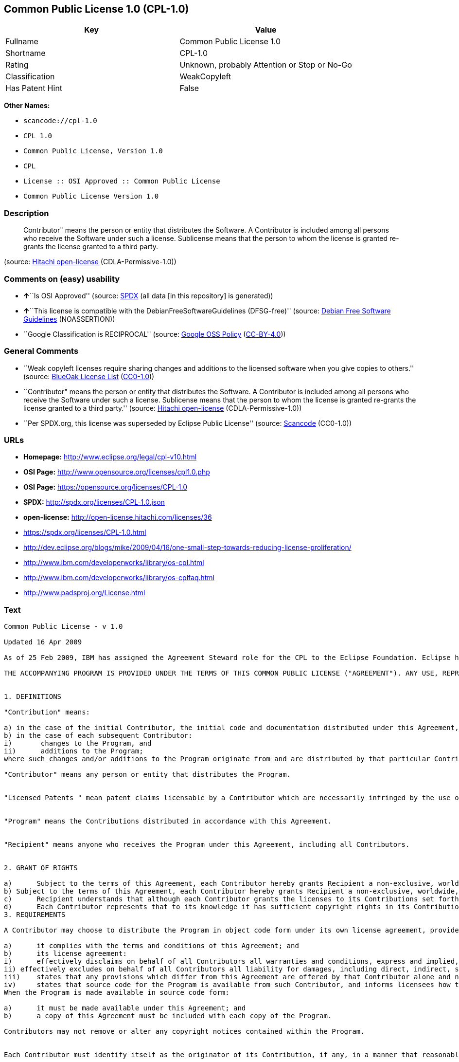 == Common Public License 1.0 (CPL-1.0)

[cols=",",options="header",]
|===
|Key |Value
|Fullname |Common Public License 1.0
|Shortname |CPL-1.0
|Rating |Unknown, probably Attention or Stop or No-Go
|Classification |WeakCopyleft
|Has Patent Hint |False
|===

*Other Names:*

* `+scancode://cpl-1.0+`
* `+CPL 1.0+`
* `+Common Public License, Version 1.0+`
* `+CPL+`
* `+License :: OSI Approved :: Common Public License+`
* `+Common Public License Version 1.0+`

=== Description

____
Contributor" means the person or entity that distributes the Software. A
Contributor is included among all persons who receive the Software under
such a license. Sublicense means that the person to whom the license is
granted re-grants the license granted to a third party.
____

(source: https://github.com/Hitachi/open-license[Hitachi open-license]
(CDLA-Permissive-1.0))

=== Comments on (easy) usability

* **↑**``Is OSI Approved'' (source:
https://spdx.org/licenses/CPL-1.0.html[SPDX] (all data [in this
repository] is generated))
* **↑**``This license is compatible with the
DebianFreeSoftwareGuidelines (DFSG-free)'' (source:
https://wiki.debian.org/DFSGLicenses[Debian Free Software Guidelines]
(NOASSERTION))
* ``Google Classification is RECIPROCAL'' (source:
https://opensource.google.com/docs/thirdparty/licenses/[Google OSS
Policy]
(https://creativecommons.org/licenses/by/4.0/legalcode[CC-BY-4.0]))

=== General Comments

* ``Weak copyleft licenses require sharing changes and additions to the
licensed software when you give copies to others.'' (source:
https://blueoakcouncil.org/copyleft[BlueOak License List]
(https://raw.githubusercontent.com/blueoakcouncil/blue-oak-list-npm-package/master/LICENSE[CC0-1.0]))
* ``Contributor" means the person or entity that distributes the
Software. A Contributor is included among all persons who receive the
Software under such a license. Sublicense means that the person to whom
the license is granted re-grants the license granted to a third party.''
(source: https://github.com/Hitachi/open-license[Hitachi open-license]
(CDLA-Permissive-1.0))
* ``Per SPDX.org, this license was superseded by Eclipse Public
License'' (source:
https://github.com/nexB/scancode-toolkit/blob/develop/src/licensedcode/data/licenses/cpl-1.0.yml[Scancode]
(CC0-1.0))

=== URLs

* *Homepage:* http://www.eclipse.org/legal/cpl-v10.html
* *OSI Page:* http://www.opensource.org/licenses/cpl1.0.php
* *OSI Page:* https://opensource.org/licenses/CPL-1.0
* *SPDX:* http://spdx.org/licenses/CPL-1.0.json
* *open-license:* http://open-license.hitachi.com/licenses/36
* https://spdx.org/licenses/CPL-1.0.html
* http://dev.eclipse.org/blogs/mike/2009/04/16/one-small-step-towards-reducing-license-proliferation/
* http://www.ibm.com/developerworks/library/os-cpl.html
* http://www.ibm.com/developerworks/library/os-cplfaq.html
* http://www.padsproj.org/License.html

=== Text

....
Common Public License - v 1.0

Updated 16 Apr 2009

As of 25 Feb 2009, IBM has assigned the Agreement Steward role for the CPL to the Eclipse Foundation. Eclipse has designated the Eclipse Public License (EPL) as the follow-on version of the CPL.

THE ACCOMPANYING PROGRAM IS PROVIDED UNDER THE TERMS OF THIS COMMON PUBLIC LICENSE ("AGREEMENT"). ANY USE, REPRODUCTION OR DISTRIBUTION OF THE PROGRAM CONSTITUTES RECIPIENT'S ACCEPTANCE OF THIS AGREEMENT.


1. DEFINITIONS

"Contribution" means:

a) in the case of the initial Contributor, the initial code and documentation distributed under this Agreement, and
b) in the case of each subsequent Contributor:
i)	 changes to the Program, and
ii)	 additions to the Program;
where such changes and/or additions to the Program originate from and are distributed by that particular Contributor. A Contribution 'originates' from a Contributor if it was added to the Program by such Contributor itself or anyone acting on such Contributor's behalf. Contributions do not include additions to the Program which: (i) are separate modules of software distributed in conjunction with the Program under their own license agreement, and (ii) are not derivative works of the Program.

"Contributor" means any person or entity that distributes the Program.


"Licensed Patents " mean patent claims licensable by a Contributor which are necessarily infringed by the use or sale of its Contribution alone or when combined with the Program.


"Program" means the Contributions distributed in accordance with this Agreement.


"Recipient" means anyone who receives the Program under this Agreement, including all Contributors.


2. GRANT OF RIGHTS

a)	Subject to the terms of this Agreement, each Contributor hereby grants Recipient a non-exclusive, worldwide, royalty-free copyright license to reproduce, prepare derivative works of, publicly display, publicly perform, distribute and sublicense the Contribution of such Contributor, if any, and such derivative works, in source code and object code form.
b) Subject to the terms of this Agreement, each Contributor hereby grants Recipient a non-exclusive, worldwide, royalty-free patent license under Licensed Patents to make, use, sell, offer to sell, import and otherwise transfer the Contribution of such Contributor, if any, in source code and object code form. This patent license shall apply to the combination of the Contribution and the Program if, at the time the Contribution is added by the Contributor, such addition of the Contribution causes such combination to be covered by the Licensed Patents. The patent license shall not apply to any other combinations which include the Contribution. No hardware per se is licensed hereunder.
c)	Recipient understands that although each Contributor grants the licenses to its Contributions set forth herein, no assurances are provided by any Contributor that the Program does not infringe the patent or other intellectual property rights of any other entity. Each Contributor disclaims any liability to Recipient for claims brought by any other entity based on infringement of intellectual property rights or otherwise. As a condition to exercising the rights and licenses granted hereunder, each Recipient hereby assumes sole responsibility to secure any other intellectual property rights needed, if any. For example, if a third party patent license is required to allow Recipient to distribute the Program, it is Recipient's responsibility to acquire that license before distributing the Program.
d)	Each Contributor represents that to its knowledge it has sufficient copyright rights in its Contribution, if any, to grant the copyright license set forth in this Agreement.
3. REQUIREMENTS

A Contributor may choose to distribute the Program in object code form under its own license agreement, provided that:

a)	it complies with the terms and conditions of this Agreement; and
b)	its license agreement:
i)	effectively disclaims on behalf of all Contributors all warranties and conditions, express and implied, including warranties or conditions of title and non-infringement, and implied warranties or conditions of merchantability and fitness for a particular purpose;
ii) effectively excludes on behalf of all Contributors all liability for damages, including direct, indirect, special, incidental and consequential damages, such as lost profits;
iii)	states that any provisions which differ from this Agreement are offered by that Contributor alone and not by any other party; and
iv)	states that source code for the Program is available from such Contributor, and informs licensees how to obtain it in a reasonable manner on or through a medium customarily used for software exchange.
When the Program is made available in source code form:

a)	it must be made available under this Agreement; and
b)	a copy of this Agreement must be included with each copy of the Program.

Contributors may not remove or alter any copyright notices contained within the Program.


Each Contributor must identify itself as the originator of its Contribution, if any, in a manner that reasonably allows subsequent Recipients to identify the originator of the Contribution.


4. COMMERCIAL DISTRIBUTION

Commercial distributors of software may accept certain responsibilities with respect to end users, business partners and the like. While this license is intended to facilitate the commercial use of the Program, the Contributor who includes the Program in a commercial product offering should do so in a manner which does not create potential liability for other Contributors. Therefore, if a Contributor includes the Program in a commercial product offering, such Contributor ("Commercial Contributor") hereby agrees to defend and indemnify every other Contributor ("Indemnified Contributor") against any losses, damages and costs (collectively "Losses") arising from claims, lawsuits and other legal actions brought by a third party against the Indemnified Contributor to the extent caused by the acts or omissions of such Commercial Contributor in connection with its distribution of the Program in a commercial product offering. The obligations in this section do not apply to any claims or Losses relating to any actual or alleged intellectual property infringement. In order to qualify, an Indemnified Contributor must: a) promptly notify the Commercial Contributor in writing of such claim, and b) allow the Commercial Contributor to control, and cooperate with the Commercial Contributor in, the defense and any related settlement negotiations. The Indemnified Contributor may participate in any such claim at its own expense.


For example, a Contributor might include the Program in a commercial product offering, Product X. That Contributor is then a Commercial Contributor. If that Commercial Contributor then makes performance claims, or offers warranties related to Product X, those performance claims and warranties are such Commercial Contributor's responsibility alone. Under this section, the Commercial Contributor would have to defend claims against the other Contributors related to those performance claims and warranties, and if a court requires any other Contributor to pay any damages as a result, the Commercial Contributor must pay those damages.


5. NO WARRANTY

EXCEPT AS EXPRESSLY SET FORTH IN THIS AGREEMENT, THE PROGRAM IS PROVIDED ON AN "AS IS" BASIS, WITHOUT WARRANTIES OR CONDITIONS OF ANY KIND, EITHER EXPRESS OR IMPLIED INCLUDING, WITHOUT LIMITATION, ANY WARRANTIES OR CONDITIONS OF TITLE, NON-INFRINGEMENT, MERCHANTABILITY OR FITNESS FOR A PARTICULAR PURPOSE. Each Recipient is solely responsible for determining the appropriateness of using and distributing the Program and assumes all risks associated with its exercise of rights under this Agreement, including but not limited to the risks and costs of program errors, compliance with applicable laws, damage to or loss of data, programs or equipment, and unavailability or interruption of operations.


6. DISCLAIMER OF LIABILITY

EXCEPT AS EXPRESSLY SET FORTH IN THIS AGREEMENT, NEITHER RECIPIENT NOR ANY CONTRIBUTORS SHALL HAVE ANY LIABILITY FOR ANY DIRECT, INDIRECT, INCIDENTAL, SPECIAL, EXEMPLARY, OR CONSEQUENTIAL DAMAGES (INCLUDING WITHOUT LIMITATION LOST PROFITS), HOWEVER CAUSED AND ON ANY THEORY OF LIABILITY, WHETHER IN CONTRACT, STRICT LIABILITY, OR TORT (INCLUDING NEGLIGENCE OR OTHERWISE) ARISING IN ANY WAY OUT OF THE USE OR DISTRIBUTION OF THE PROGRAM OR THE EXERCISE OF ANY RIGHTS GRANTED HEREUNDER, EVEN IF ADVISED OF THE POSSIBILITY OF SUCH DAMAGES.


7. GENERAL

If any provision of this Agreement is invalid or unenforceable under applicable law, it shall not affect the validity or enforceability of the remainder of the terms of this Agreement, and without further action by the parties hereto, such provision shall be reformed to the minimum extent necessary to make such provision valid and enforceable.


If Recipient institutes patent litigation against a Contributor with respect to a patent applicable to software (including a cross-claim or counterclaim in a lawsuit), then any patent licenses granted by that Contributor to such Recipient under this Agreement shall terminate as of the date such litigation is filed. In addition, if Recipient institutes patent litigation against any entity (including a cross-claim or counterclaim in a lawsuit) alleging that the Program itself (excluding combinations of the Program with other software or hardware) infringes such Recipient's patent(s), then such Recipient's rights granted under Section 2(b) shall terminate as of the date such litigation is filed.


All Recipient's rights under this Agreement shall terminate if it fails to comply with any of the material terms or conditions of this Agreement and does not cure such failure in a reasonable period of time after becoming aware of such noncompliance. If all Recipient's rights under this Agreement terminate, Recipient agrees to cease use and distribution of the Program as soon as reasonably practicable. However, Recipient's obligations under this Agreement and any licenses granted by Recipient relating to the Program shall continue and survive.


Everyone is permitted to copy and distribute copies of this Agreement, but in order to avoid inconsistency the Agreement is copyrighted and may only be modified in the following manner. The Agreement Steward reserves the right to publish new versions (including revisions) of this Agreement from time to time. No one other than the Agreement Steward has the right to modify this Agreement. IBM is the initial Agreement Steward. IBM may assign the responsibility to serve as the Agreement Steward to a suitable separate entity. Each new version of the Agreement will be given a distinguishing version number. The Program (including Contributions) may always be distributed subject to the version of the Agreement under which it was received. In addition, after a new version of the Agreement is published, Contributor may elect to distribute the Program (including its Contributions) under the new version. Except as expressly stated in Sections 2(a) and 2(b) above, Recipient receives no rights or licenses to the intellectual property of any Contributor under this Agreement, whether expressly, by implication, estoppel or otherwise. All rights in the Program not expressly granted under this Agreement are reserved.


This Agreement is governed by the laws of the State of New York and the intellectual property laws of the United States of America. No party to this Agreement will bring a legal action under this Agreement more than one year after the cause of action arose. Each party waives its rights to a jury trial in any resulting litigation.
....

'''''

=== Raw Data

==== Facts

* LicenseName
* https://spdx.org/licenses/CPL-1.0.html[SPDX] (all data [in this
repository] is generated)
* https://blueoakcouncil.org/copyleft[BlueOak License List]
(https://raw.githubusercontent.com/blueoakcouncil/blue-oak-list-npm-package/master/LICENSE[CC0-1.0])
* https://github.com/nexB/scancode-toolkit/blob/develop/src/licensedcode/data/licenses/cpl-1.0.yml[Scancode]
(CC0-1.0)
* https://opensource.org/licenses/[OpenSourceInitiative]
(https://creativecommons.org/licenses/by/4.0/legalcode[CC-BY-4.0])
* https://en.wikipedia.org/wiki/Comparison_of_free_and_open-source_software_licenses[Wikipedia]
(https://creativecommons.org/licenses/by-sa/3.0/legalcode[CC-BY-SA-3.0])
* https://opensource.google.com/docs/thirdparty/licenses/[Google OSS
Policy]
(https://creativecommons.org/licenses/by/4.0/legalcode[CC-BY-4.0])
* https://wiki.debian.org/DFSGLicenses[Debian Free Software Guidelines]
(NOASSERTION)
* https://github.com/Hitachi/open-license[Hitachi open-license]
(CDLA-Permissive-1.0)

==== Raw JSON

....
{
    "__impliedNames": [
        "CPL-1.0",
        "Common Public License 1.0",
        "scancode://cpl-1.0",
        "CPL 1.0",
        "Common Public License, Version 1.0",
        "CPL",
        "License :: OSI Approved :: Common Public License",
        "Common Public License Version 1.0"
    ],
    "__impliedId": "CPL-1.0",
    "__impliedAmbiguousNames": [
        "Common Public License",
        "Common Public License (CPL), Version 1.0"
    ],
    "__impliedComments": [
        [
            "BlueOak License List",
            [
                "Weak copyleft licenses require sharing changes and additions to the licensed software when you give copies to others."
            ]
        ],
        [
            "Hitachi open-license",
            [
                "Contributor\" means the person or entity that distributes the Software. A Contributor is included among all persons who receive the Software under such a license. Sublicense means that the person to whom the license is granted re-grants the license granted to a third party."
            ]
        ],
        [
            "Scancode",
            [
                "Per SPDX.org, this license was superseded by Eclipse Public License"
            ]
        ]
    ],
    "__hasPatentHint": false,
    "facts": {
        "LicenseName": {
            "implications": {
                "__impliedNames": [
                    "CPL-1.0"
                ],
                "__impliedId": "CPL-1.0"
            },
            "shortname": "CPL-1.0",
            "otherNames": []
        },
        "SPDX": {
            "isSPDXLicenseDeprecated": false,
            "spdxFullName": "Common Public License 1.0",
            "spdxDetailsURL": "http://spdx.org/licenses/CPL-1.0.json",
            "_sourceURL": "https://spdx.org/licenses/CPL-1.0.html",
            "spdxLicIsOSIApproved": true,
            "spdxSeeAlso": [
                "https://opensource.org/licenses/CPL-1.0"
            ],
            "_implications": {
                "__impliedNames": [
                    "CPL-1.0",
                    "Common Public License 1.0"
                ],
                "__impliedId": "CPL-1.0",
                "__impliedJudgement": [
                    [
                        "SPDX",
                        {
                            "tag": "PositiveJudgement",
                            "contents": "Is OSI Approved"
                        }
                    ]
                ],
                "__isOsiApproved": true,
                "__impliedURLs": [
                    [
                        "SPDX",
                        "http://spdx.org/licenses/CPL-1.0.json"
                    ],
                    [
                        null,
                        "https://opensource.org/licenses/CPL-1.0"
                    ]
                ]
            },
            "spdxLicenseId": "CPL-1.0"
        },
        "Scancode": {
            "otherUrls": [
                "http://dev.eclipse.org/blogs/mike/2009/04/16/one-small-step-towards-reducing-license-proliferation/",
                "http://opensource.org/licenses/CPL-1.0",
                "http://www.ibm.com/developerworks/library/os-cpl.html",
                "http://www.ibm.com/developerworks/library/os-cplfaq.html",
                "http://www.padsproj.org/License.html",
                "https://opensource.org/licenses/CPL-1.0"
            ],
            "homepageUrl": "http://www.eclipse.org/legal/cpl-v10.html",
            "shortName": "CPL 1.0",
            "textUrls": null,
            "text": "Common Public License - v 1.0\n\nUpdated 16 Apr 2009\n\nAs of 25 Feb 2009, IBM has assigned the Agreement Steward role for the CPL to the Eclipse Foundation. Eclipse has designated the Eclipse Public License (EPL) as the follow-on version of the CPL.\n\nTHE ACCOMPANYING PROGRAM IS PROVIDED UNDER THE TERMS OF THIS COMMON PUBLIC LICENSE (\"AGREEMENT\"). ANY USE, REPRODUCTION OR DISTRIBUTION OF THE PROGRAM CONSTITUTES RECIPIENT'S ACCEPTANCE OF THIS AGREEMENT.\n\n\n1. DEFINITIONS\n\n\"Contribution\" means:\n\na) in the case of the initial Contributor, the initial code and documentation distributed under this Agreement, and\nb) in the case of each subsequent Contributor:\ni)\t changes to the Program, and\nii)\t additions to the Program;\nwhere such changes and/or additions to the Program originate from and are distributed by that particular Contributor. A Contribution 'originates' from a Contributor if it was added to the Program by such Contributor itself or anyone acting on such Contributor's behalf. Contributions do not include additions to the Program which: (i) are separate modules of software distributed in conjunction with the Program under their own license agreement, and (ii) are not derivative works of the Program.\n\n\"Contributor\" means any person or entity that distributes the Program.\n\n\n\"Licensed Patents \" mean patent claims licensable by a Contributor which are necessarily infringed by the use or sale of its Contribution alone or when combined with the Program.\n\n\n\"Program\" means the Contributions distributed in accordance with this Agreement.\n\n\n\"Recipient\" means anyone who receives the Program under this Agreement, including all Contributors.\n\n\n2. GRANT OF RIGHTS\n\na)\tSubject to the terms of this Agreement, each Contributor hereby grants Recipient a non-exclusive, worldwide, royalty-free copyright license to reproduce, prepare derivative works of, publicly display, publicly perform, distribute and sublicense the Contribution of such Contributor, if any, and such derivative works, in source code and object code form.\nb) Subject to the terms of this Agreement, each Contributor hereby grants Recipient a non-exclusive, worldwide, royalty-free patent license under Licensed Patents to make, use, sell, offer to sell, import and otherwise transfer the Contribution of such Contributor, if any, in source code and object code form. This patent license shall apply to the combination of the Contribution and the Program if, at the time the Contribution is added by the Contributor, such addition of the Contribution causes such combination to be covered by the Licensed Patents. The patent license shall not apply to any other combinations which include the Contribution. No hardware per se is licensed hereunder.\nc)\tRecipient understands that although each Contributor grants the licenses to its Contributions set forth herein, no assurances are provided by any Contributor that the Program does not infringe the patent or other intellectual property rights of any other entity. Each Contributor disclaims any liability to Recipient for claims brought by any other entity based on infringement of intellectual property rights or otherwise. As a condition to exercising the rights and licenses granted hereunder, each Recipient hereby assumes sole responsibility to secure any other intellectual property rights needed, if any. For example, if a third party patent license is required to allow Recipient to distribute the Program, it is Recipient's responsibility to acquire that license before distributing the Program.\nd)\tEach Contributor represents that to its knowledge it has sufficient copyright rights in its Contribution, if any, to grant the copyright license set forth in this Agreement.\n3. REQUIREMENTS\n\nA Contributor may choose to distribute the Program in object code form under its own license agreement, provided that:\n\na)\tit complies with the terms and conditions of this Agreement; and\nb)\tits license agreement:\ni)\teffectively disclaims on behalf of all Contributors all warranties and conditions, express and implied, including warranties or conditions of title and non-infringement, and implied warranties or conditions of merchantability and fitness for a particular purpose;\nii) effectively excludes on behalf of all Contributors all liability for damages, including direct, indirect, special, incidental and consequential damages, such as lost profits;\niii)\tstates that any provisions which differ from this Agreement are offered by that Contributor alone and not by any other party; and\niv)\tstates that source code for the Program is available from such Contributor, and informs licensees how to obtain it in a reasonable manner on or through a medium customarily used for software exchange.\nWhen the Program is made available in source code form:\n\na)\tit must be made available under this Agreement; and\nb)\ta copy of this Agreement must be included with each copy of the Program.\n\nContributors may not remove or alter any copyright notices contained within the Program.\n\n\nEach Contributor must identify itself as the originator of its Contribution, if any, in a manner that reasonably allows subsequent Recipients to identify the originator of the Contribution.\n\n\n4. COMMERCIAL DISTRIBUTION\n\nCommercial distributors of software may accept certain responsibilities with respect to end users, business partners and the like. While this license is intended to facilitate the commercial use of the Program, the Contributor who includes the Program in a commercial product offering should do so in a manner which does not create potential liability for other Contributors. Therefore, if a Contributor includes the Program in a commercial product offering, such Contributor (\"Commercial Contributor\") hereby agrees to defend and indemnify every other Contributor (\"Indemnified Contributor\") against any losses, damages and costs (collectively \"Losses\") arising from claims, lawsuits and other legal actions brought by a third party against the Indemnified Contributor to the extent caused by the acts or omissions of such Commercial Contributor in connection with its distribution of the Program in a commercial product offering. The obligations in this section do not apply to any claims or Losses relating to any actual or alleged intellectual property infringement. In order to qualify, an Indemnified Contributor must: a) promptly notify the Commercial Contributor in writing of such claim, and b) allow the Commercial Contributor to control, and cooperate with the Commercial Contributor in, the defense and any related settlement negotiations. The Indemnified Contributor may participate in any such claim at its own expense.\n\n\nFor example, a Contributor might include the Program in a commercial product offering, Product X. That Contributor is then a Commercial Contributor. If that Commercial Contributor then makes performance claims, or offers warranties related to Product X, those performance claims and warranties are such Commercial Contributor's responsibility alone. Under this section, the Commercial Contributor would have to defend claims against the other Contributors related to those performance claims and warranties, and if a court requires any other Contributor to pay any damages as a result, the Commercial Contributor must pay those damages.\n\n\n5. NO WARRANTY\n\nEXCEPT AS EXPRESSLY SET FORTH IN THIS AGREEMENT, THE PROGRAM IS PROVIDED ON AN \"AS IS\" BASIS, WITHOUT WARRANTIES OR CONDITIONS OF ANY KIND, EITHER EXPRESS OR IMPLIED INCLUDING, WITHOUT LIMITATION, ANY WARRANTIES OR CONDITIONS OF TITLE, NON-INFRINGEMENT, MERCHANTABILITY OR FITNESS FOR A PARTICULAR PURPOSE. Each Recipient is solely responsible for determining the appropriateness of using and distributing the Program and assumes all risks associated with its exercise of rights under this Agreement, including but not limited to the risks and costs of program errors, compliance with applicable laws, damage to or loss of data, programs or equipment, and unavailability or interruption of operations.\n\n\n6. DISCLAIMER OF LIABILITY\n\nEXCEPT AS EXPRESSLY SET FORTH IN THIS AGREEMENT, NEITHER RECIPIENT NOR ANY CONTRIBUTORS SHALL HAVE ANY LIABILITY FOR ANY DIRECT, INDIRECT, INCIDENTAL, SPECIAL, EXEMPLARY, OR CONSEQUENTIAL DAMAGES (INCLUDING WITHOUT LIMITATION LOST PROFITS), HOWEVER CAUSED AND ON ANY THEORY OF LIABILITY, WHETHER IN CONTRACT, STRICT LIABILITY, OR TORT (INCLUDING NEGLIGENCE OR OTHERWISE) ARISING IN ANY WAY OUT OF THE USE OR DISTRIBUTION OF THE PROGRAM OR THE EXERCISE OF ANY RIGHTS GRANTED HEREUNDER, EVEN IF ADVISED OF THE POSSIBILITY OF SUCH DAMAGES.\n\n\n7. GENERAL\n\nIf any provision of this Agreement is invalid or unenforceable under applicable law, it shall not affect the validity or enforceability of the remainder of the terms of this Agreement, and without further action by the parties hereto, such provision shall be reformed to the minimum extent necessary to make such provision valid and enforceable.\n\n\nIf Recipient institutes patent litigation against a Contributor with respect to a patent applicable to software (including a cross-claim or counterclaim in a lawsuit), then any patent licenses granted by that Contributor to such Recipient under this Agreement shall terminate as of the date such litigation is filed. In addition, if Recipient institutes patent litigation against any entity (including a cross-claim or counterclaim in a lawsuit) alleging that the Program itself (excluding combinations of the Program with other software or hardware) infringes such Recipient's patent(s), then such Recipient's rights granted under Section 2(b) shall terminate as of the date such litigation is filed.\n\n\nAll Recipient's rights under this Agreement shall terminate if it fails to comply with any of the material terms or conditions of this Agreement and does not cure such failure in a reasonable period of time after becoming aware of such noncompliance. If all Recipient's rights under this Agreement terminate, Recipient agrees to cease use and distribution of the Program as soon as reasonably practicable. However, Recipient's obligations under this Agreement and any licenses granted by Recipient relating to the Program shall continue and survive.\n\n\nEveryone is permitted to copy and distribute copies of this Agreement, but in order to avoid inconsistency the Agreement is copyrighted and may only be modified in the following manner. The Agreement Steward reserves the right to publish new versions (including revisions) of this Agreement from time to time. No one other than the Agreement Steward has the right to modify this Agreement. IBM is the initial Agreement Steward. IBM may assign the responsibility to serve as the Agreement Steward to a suitable separate entity. Each new version of the Agreement will be given a distinguishing version number. The Program (including Contributions) may always be distributed subject to the version of the Agreement under which it was received. In addition, after a new version of the Agreement is published, Contributor may elect to distribute the Program (including its Contributions) under the new version. Except as expressly stated in Sections 2(a) and 2(b) above, Recipient receives no rights or licenses to the intellectual property of any Contributor under this Agreement, whether expressly, by implication, estoppel or otherwise. All rights in the Program not expressly granted under this Agreement are reserved.\n\n\nThis Agreement is governed by the laws of the State of New York and the intellectual property laws of the United States of America. No party to this Agreement will bring a legal action under this Agreement more than one year after the cause of action arose. Each party waives its rights to a jury trial in any resulting litigation.",
            "category": "Copyleft Limited",
            "osiUrl": "http://www.opensource.org/licenses/cpl1.0.php",
            "owner": "IBM",
            "_sourceURL": "https://github.com/nexB/scancode-toolkit/blob/develop/src/licensedcode/data/licenses/cpl-1.0.yml",
            "key": "cpl-1.0",
            "name": "Common Public License 1.0",
            "spdxId": "CPL-1.0",
            "notes": "Per SPDX.org, this license was superseded by Eclipse Public License",
            "_implications": {
                "__impliedNames": [
                    "scancode://cpl-1.0",
                    "CPL 1.0",
                    "CPL-1.0"
                ],
                "__impliedId": "CPL-1.0",
                "__impliedComments": [
                    [
                        "Scancode",
                        [
                            "Per SPDX.org, this license was superseded by Eclipse Public License"
                        ]
                    ]
                ],
                "__impliedCopyleft": [
                    [
                        "Scancode",
                        "WeakCopyleft"
                    ]
                ],
                "__calculatedCopyleft": "WeakCopyleft",
                "__impliedText": "Common Public License - v 1.0\n\nUpdated 16 Apr 2009\n\nAs of 25 Feb 2009, IBM has assigned the Agreement Steward role for the CPL to the Eclipse Foundation. Eclipse has designated the Eclipse Public License (EPL) as the follow-on version of the CPL.\n\nTHE ACCOMPANYING PROGRAM IS PROVIDED UNDER THE TERMS OF THIS COMMON PUBLIC LICENSE (\"AGREEMENT\"). ANY USE, REPRODUCTION OR DISTRIBUTION OF THE PROGRAM CONSTITUTES RECIPIENT'S ACCEPTANCE OF THIS AGREEMENT.\n\n\n1. DEFINITIONS\n\n\"Contribution\" means:\n\na) in the case of the initial Contributor, the initial code and documentation distributed under this Agreement, and\nb) in the case of each subsequent Contributor:\ni)\t changes to the Program, and\nii)\t additions to the Program;\nwhere such changes and/or additions to the Program originate from and are distributed by that particular Contributor. A Contribution 'originates' from a Contributor if it was added to the Program by such Contributor itself or anyone acting on such Contributor's behalf. Contributions do not include additions to the Program which: (i) are separate modules of software distributed in conjunction with the Program under their own license agreement, and (ii) are not derivative works of the Program.\n\n\"Contributor\" means any person or entity that distributes the Program.\n\n\n\"Licensed Patents \" mean patent claims licensable by a Contributor which are necessarily infringed by the use or sale of its Contribution alone or when combined with the Program.\n\n\n\"Program\" means the Contributions distributed in accordance with this Agreement.\n\n\n\"Recipient\" means anyone who receives the Program under this Agreement, including all Contributors.\n\n\n2. GRANT OF RIGHTS\n\na)\tSubject to the terms of this Agreement, each Contributor hereby grants Recipient a non-exclusive, worldwide, royalty-free copyright license to reproduce, prepare derivative works of, publicly display, publicly perform, distribute and sublicense the Contribution of such Contributor, if any, and such derivative works, in source code and object code form.\nb) Subject to the terms of this Agreement, each Contributor hereby grants Recipient a non-exclusive, worldwide, royalty-free patent license under Licensed Patents to make, use, sell, offer to sell, import and otherwise transfer the Contribution of such Contributor, if any, in source code and object code form. This patent license shall apply to the combination of the Contribution and the Program if, at the time the Contribution is added by the Contributor, such addition of the Contribution causes such combination to be covered by the Licensed Patents. The patent license shall not apply to any other combinations which include the Contribution. No hardware per se is licensed hereunder.\nc)\tRecipient understands that although each Contributor grants the licenses to its Contributions set forth herein, no assurances are provided by any Contributor that the Program does not infringe the patent or other intellectual property rights of any other entity. Each Contributor disclaims any liability to Recipient for claims brought by any other entity based on infringement of intellectual property rights or otherwise. As a condition to exercising the rights and licenses granted hereunder, each Recipient hereby assumes sole responsibility to secure any other intellectual property rights needed, if any. For example, if a third party patent license is required to allow Recipient to distribute the Program, it is Recipient's responsibility to acquire that license before distributing the Program.\nd)\tEach Contributor represents that to its knowledge it has sufficient copyright rights in its Contribution, if any, to grant the copyright license set forth in this Agreement.\n3. REQUIREMENTS\n\nA Contributor may choose to distribute the Program in object code form under its own license agreement, provided that:\n\na)\tit complies with the terms and conditions of this Agreement; and\nb)\tits license agreement:\ni)\teffectively disclaims on behalf of all Contributors all warranties and conditions, express and implied, including warranties or conditions of title and non-infringement, and implied warranties or conditions of merchantability and fitness for a particular purpose;\nii) effectively excludes on behalf of all Contributors all liability for damages, including direct, indirect, special, incidental and consequential damages, such as lost profits;\niii)\tstates that any provisions which differ from this Agreement are offered by that Contributor alone and not by any other party; and\niv)\tstates that source code for the Program is available from such Contributor, and informs licensees how to obtain it in a reasonable manner on or through a medium customarily used for software exchange.\nWhen the Program is made available in source code form:\n\na)\tit must be made available under this Agreement; and\nb)\ta copy of this Agreement must be included with each copy of the Program.\n\nContributors may not remove or alter any copyright notices contained within the Program.\n\n\nEach Contributor must identify itself as the originator of its Contribution, if any, in a manner that reasonably allows subsequent Recipients to identify the originator of the Contribution.\n\n\n4. COMMERCIAL DISTRIBUTION\n\nCommercial distributors of software may accept certain responsibilities with respect to end users, business partners and the like. While this license is intended to facilitate the commercial use of the Program, the Contributor who includes the Program in a commercial product offering should do so in a manner which does not create potential liability for other Contributors. Therefore, if a Contributor includes the Program in a commercial product offering, such Contributor (\"Commercial Contributor\") hereby agrees to defend and indemnify every other Contributor (\"Indemnified Contributor\") against any losses, damages and costs (collectively \"Losses\") arising from claims, lawsuits and other legal actions brought by a third party against the Indemnified Contributor to the extent caused by the acts or omissions of such Commercial Contributor in connection with its distribution of the Program in a commercial product offering. The obligations in this section do not apply to any claims or Losses relating to any actual or alleged intellectual property infringement. In order to qualify, an Indemnified Contributor must: a) promptly notify the Commercial Contributor in writing of such claim, and b) allow the Commercial Contributor to control, and cooperate with the Commercial Contributor in, the defense and any related settlement negotiations. The Indemnified Contributor may participate in any such claim at its own expense.\n\n\nFor example, a Contributor might include the Program in a commercial product offering, Product X. That Contributor is then a Commercial Contributor. If that Commercial Contributor then makes performance claims, or offers warranties related to Product X, those performance claims and warranties are such Commercial Contributor's responsibility alone. Under this section, the Commercial Contributor would have to defend claims against the other Contributors related to those performance claims and warranties, and if a court requires any other Contributor to pay any damages as a result, the Commercial Contributor must pay those damages.\n\n\n5. NO WARRANTY\n\nEXCEPT AS EXPRESSLY SET FORTH IN THIS AGREEMENT, THE PROGRAM IS PROVIDED ON AN \"AS IS\" BASIS, WITHOUT WARRANTIES OR CONDITIONS OF ANY KIND, EITHER EXPRESS OR IMPLIED INCLUDING, WITHOUT LIMITATION, ANY WARRANTIES OR CONDITIONS OF TITLE, NON-INFRINGEMENT, MERCHANTABILITY OR FITNESS FOR A PARTICULAR PURPOSE. Each Recipient is solely responsible for determining the appropriateness of using and distributing the Program and assumes all risks associated with its exercise of rights under this Agreement, including but not limited to the risks and costs of program errors, compliance with applicable laws, damage to or loss of data, programs or equipment, and unavailability or interruption of operations.\n\n\n6. DISCLAIMER OF LIABILITY\n\nEXCEPT AS EXPRESSLY SET FORTH IN THIS AGREEMENT, NEITHER RECIPIENT NOR ANY CONTRIBUTORS SHALL HAVE ANY LIABILITY FOR ANY DIRECT, INDIRECT, INCIDENTAL, SPECIAL, EXEMPLARY, OR CONSEQUENTIAL DAMAGES (INCLUDING WITHOUT LIMITATION LOST PROFITS), HOWEVER CAUSED AND ON ANY THEORY OF LIABILITY, WHETHER IN CONTRACT, STRICT LIABILITY, OR TORT (INCLUDING NEGLIGENCE OR OTHERWISE) ARISING IN ANY WAY OUT OF THE USE OR DISTRIBUTION OF THE PROGRAM OR THE EXERCISE OF ANY RIGHTS GRANTED HEREUNDER, EVEN IF ADVISED OF THE POSSIBILITY OF SUCH DAMAGES.\n\n\n7. GENERAL\n\nIf any provision of this Agreement is invalid or unenforceable under applicable law, it shall not affect the validity or enforceability of the remainder of the terms of this Agreement, and without further action by the parties hereto, such provision shall be reformed to the minimum extent necessary to make such provision valid and enforceable.\n\n\nIf Recipient institutes patent litigation against a Contributor with respect to a patent applicable to software (including a cross-claim or counterclaim in a lawsuit), then any patent licenses granted by that Contributor to such Recipient under this Agreement shall terminate as of the date such litigation is filed. In addition, if Recipient institutes patent litigation against any entity (including a cross-claim or counterclaim in a lawsuit) alleging that the Program itself (excluding combinations of the Program with other software or hardware) infringes such Recipient's patent(s), then such Recipient's rights granted under Section 2(b) shall terminate as of the date such litigation is filed.\n\n\nAll Recipient's rights under this Agreement shall terminate if it fails to comply with any of the material terms or conditions of this Agreement and does not cure such failure in a reasonable period of time after becoming aware of such noncompliance. If all Recipient's rights under this Agreement terminate, Recipient agrees to cease use and distribution of the Program as soon as reasonably practicable. However, Recipient's obligations under this Agreement and any licenses granted by Recipient relating to the Program shall continue and survive.\n\n\nEveryone is permitted to copy and distribute copies of this Agreement, but in order to avoid inconsistency the Agreement is copyrighted and may only be modified in the following manner. The Agreement Steward reserves the right to publish new versions (including revisions) of this Agreement from time to time. No one other than the Agreement Steward has the right to modify this Agreement. IBM is the initial Agreement Steward. IBM may assign the responsibility to serve as the Agreement Steward to a suitable separate entity. Each new version of the Agreement will be given a distinguishing version number. The Program (including Contributions) may always be distributed subject to the version of the Agreement under which it was received. In addition, after a new version of the Agreement is published, Contributor may elect to distribute the Program (including its Contributions) under the new version. Except as expressly stated in Sections 2(a) and 2(b) above, Recipient receives no rights or licenses to the intellectual property of any Contributor under this Agreement, whether expressly, by implication, estoppel or otherwise. All rights in the Program not expressly granted under this Agreement are reserved.\n\n\nThis Agreement is governed by the laws of the State of New York and the intellectual property laws of the United States of America. No party to this Agreement will bring a legal action under this Agreement more than one year after the cause of action arose. Each party waives its rights to a jury trial in any resulting litigation.",
                "__impliedURLs": [
                    [
                        "Homepage",
                        "http://www.eclipse.org/legal/cpl-v10.html"
                    ],
                    [
                        "OSI Page",
                        "http://www.opensource.org/licenses/cpl1.0.php"
                    ],
                    [
                        null,
                        "http://dev.eclipse.org/blogs/mike/2009/04/16/one-small-step-towards-reducing-license-proliferation/"
                    ],
                    [
                        null,
                        "http://opensource.org/licenses/CPL-1.0"
                    ],
                    [
                        null,
                        "http://www.ibm.com/developerworks/library/os-cpl.html"
                    ],
                    [
                        null,
                        "http://www.ibm.com/developerworks/library/os-cplfaq.html"
                    ],
                    [
                        null,
                        "http://www.padsproj.org/License.html"
                    ],
                    [
                        null,
                        "https://opensource.org/licenses/CPL-1.0"
                    ]
                ]
            }
        },
        "Debian Free Software Guidelines": {
            "LicenseName": "Common Public License (CPL), Version 1.0",
            "State": "DFSGCompatible",
            "_sourceURL": "https://wiki.debian.org/DFSGLicenses",
            "_implications": {
                "__impliedNames": [
                    "CPL-1.0"
                ],
                "__impliedAmbiguousNames": [
                    "Common Public License (CPL), Version 1.0"
                ],
                "__impliedJudgement": [
                    [
                        "Debian Free Software Guidelines",
                        {
                            "tag": "PositiveJudgement",
                            "contents": "This license is compatible with the DebianFreeSoftwareGuidelines (DFSG-free)"
                        }
                    ]
                ]
            },
            "Comment": null,
            "LicenseId": "CPL-1.0"
        },
        "Hitachi open-license": {
            "notices": [
                {
                    "content": "except as expressly stated in such license, the software is provided \"as-is\" and without any warranties or conditions of any kind, either express or implied, including, but not limited to, any warranties or conditions of title, non-infringement, commercial usability, and fitness for a particular purpose. The warranties or conditions include, but are not limited to, warranties or conditions of title, non-infringement, commercial usability, and fitness for a particular purpose. Every person who receives such software under such license is responsible for determining for himself whether use or redistribution of such software is appropriate and assumes all risks associated with exercising his rights under such license (including, but not limited to, program errors, compliance with applicable law, and the risk of loss of data, programs and risks, including but not limited to risks related to damage to equipment and interruption of operations).",
                    "description": "There is no guarantee."
                },
                {
                    "content": "except as expressly set forth in such license, neither any person nor any contributor who receives such software under such license, for any reason whatsoever, regardless of how the damage may have occurred, and regardless of whether the basis of liability was in contract, strict liability or tort (including negligence), even if in no event shall you be liable for any direct, indirect, special, incidental, exemplary, or consequential damages arising out of the use or distribution of the software or the exercise of the rights granted by the license, even if you have been advised of the possibility of such damages shall be.",
                    "description": "Contributor is the person or entity that distributes the Software."
                },
                {
                    "content": "The invalidity or unenforceability of any provision of such license under applicable law shall not affect the validity or enforceability of any other part of such license. Without further action by the parties in this regard, the provision shall be amended to the minimum extent necessary to make it valid and enforceable."
                },
                {
                    "content": "The license of a contributor's contribution to a contributor, including cross-claims and counterclaims, to use the contributor's contribution alone or in combination with such software (but not in combination with other software or hardware) constitutes patent infringement when the patent action is formally filed, and the license of the contributor to the litigant The patent license granted pursuant to",
                    "description": "Contributor is the person or entity that distributes the Software."
                },
                {
                    "content": "If a person who receives the software under such a license brings a patent action against a contributor for a patent that applies to the software (which means software in general), including cross-claims and counterclaims, the contributor grants the person who brought the action to the contributor in accordance with such license A patent license that has been granted (including a patent license that does not apply to the Software) terminates upon formal filing of a patent lawsuit.",
                    "description": "Contributor is the person or entity that distributes the Software. Contributor is included among all persons who receive such software under such license."
                },
                {
                    "content": "If any person receiving such software under such license fails to comply with any of the material terms of such license and fails to correct the violation within a reasonable time after becoming aware of it, all rights under such license of the person who has failed to correct the violation shall be terminated. Upon termination, you agree to cease use and distribution of the program as soon as possible, provided that you have failed to correct the violation. However, the obligations under the license of the person who has not corrected the breach and the license granted by the person who has not corrected the breach shall remain in force."
                },
                {
                    "content": "The license is subject to the laws of the State of New York and the intellectual property laws of the United States. After one (1) year from the accrual of the cause of action, no party to such license may bring legal action under such license. Each party waives the right to a jury trial in any action concerning such license."
                }
            ],
            "_sourceURL": "http://open-license.hitachi.com/licenses/36",
            "content": "Common Public License - v 1.0 \r\n\r\n\r\nTHE ACCOMPANYING PROGRAM IS PROVIDED UNDER THE TERMS OF THIS COMMON PUBLIC LICENSE (\"AGREEMENT\"). ANY USE, REPRODUCTION OR DISTRIBUTION OF THE PROGRAM CONSTITUTES RECIPIENT'S ACCEPTANCE OF THIS AGREEMENT. \r\n\r\n\r\n1. DEFINITIONS \r\n\r\n\"Contribution\" means: \r\n\r\na) in the case of the initial Contributor, the initial code and documentation distributed under this Agreement, and\r\nb) in the case of each subsequent Contributor:\r\ni) changes to the Program, and\r\nii) additions to the Program;\r\nwhere such changes and/or additions to the Program originate from and are distributed by that particular Contributor. A Contribution 'originates' from a Contributor if it was added to the Program by such Contributor itself or anyone acting on such Contributor's behalf. Contributions do not include additions to the Program which: (i) are separate modules of software distributed in conjunction with the Program under their own license agreement, and (ii) are not derivative works of the Program. \r\n\r\n\"Contributor\" means any person or entity that distributes the Program. \r\n\r\n\r\n\"Licensed Patents \" mean patent claims licensable by a Contributor which are necessarily infringed by the use or sale of its Contribution alone or when combined with the Program. \r\n\r\n\r\n\"Program\" means the Contributions distributed in accordance with this Agreement. \r\n\r\n\r\n\"Recipient\" means anyone who receives the Program under this Agreement, including all Contributors. \r\n\r\n\r\n2. GRANT OF RIGHTS \r\n\r\na) Subject to the terms of this Agreement, each Contributor hereby grants Recipient a non-exclusive, worldwide, royalty-free copyright license to reproduce, prepare derivative works of, publicly display, publicly perform, distribute and sublicense the Contribution of such Contributor, if any, and such derivative works, in source code and object code form.\r\nb) Subject to the terms of this Agreement, each Contributor hereby grants Recipient a non-exclusive, worldwide, royalty-free patent license under Licensed Patents to make, use, sell, offer to sell, import and otherwise transfer the Contribution of such Contributor, if any, in source code and object code form. This patent license shall apply to the combination of the Contribution and the Program if, at the time the Contribution is added by the Contributor, such addition of the Contribution causes such combination to be covered by the Licensed Patents. The patent license shall not apply to any other combinations which include the Contribution. No hardware per se is licensed hereunder. \r\nc) Recipient understands that although each Contributor grants the licenses to its Contributions set forth herein, no assurances are provided by any Contributor that the Program does not infringe the patent or other intellectual property rights of any other entity. Each Contributor disclaims any liability to Recipient for claims brought by any other entity based on infringement of intellectual property rights or otherwise. As a condition to exercising the rights and licenses granted hereunder, each Recipient hereby assumes sole responsibility to secure any other intellectual property rights needed, if any. For example, if a third party patent license is required to allow Recipient to distribute the Program, it is Recipient's responsibility to acquire that license before distributing the Program.\r\nd) Each Contributor represents that to its knowledge it has sufficient copyright rights in its Contribution, if any, to grant the copyright license set forth in this Agreement. \r\n3. REQUIREMENTS \r\n\r\nA Contributor may choose to distribute the Program in object code form under its own license agreement, provided that: \r\n\r\na) it complies with the terms and conditions of this Agreement; and\r\nb) its license agreement:\r\ni) effectively disclaims on behalf of all Contributors all warranties and conditions, express and implied, including warranties or conditions of title and non-infringement, and implied warranties or conditions of merchantability and fitness for a particular purpose; \r\nii) effectively excludes on behalf of all Contributors all liability for damages, including direct, indirect, special, incidental and consequential damages, such as lost profits; \r\niii) states that any provisions which differ from this Agreement are offered by that Contributor alone and not by any other party; and\r\niv) states that source code for the Program is available from such Contributor, and informs licensees how to obtain it in a reasonable manner on or through a medium customarily used for software exchange. \r\nWhen the Program is made available in source code form: \r\n\r\na) it must be made available under this Agreement; and \r\nb) a copy of this Agreement must be included with each copy of the Program. \r\n\r\nContributors may not remove or alter any copyright notices contained within the Program. \r\n\r\n\r\nEach Contributor must identify itself as the originator of its Contribution, if any, in a manner that reasonably allows subsequent Recipients to identify the originator of the Contribution. \r\n\r\n\r\n4. COMMERCIAL DISTRIBUTION \r\n\r\nCommercial distributors of software may accept certain responsibilities with respect to end users, business partners and the like. While this license is intended to facilitate the commercial use of the Program, the Contributor who includes the Program in a commercial product offering should do so in a manner which does not create potential liability for other Contributors. Therefore, if a Contributor includes the Program in a commercial product offering, such Contributor (\"Commercial Contributor\") hereby agrees to defend and indemnify every other Contributor (\"Indemnified Contributor\") against any losses, damages and costs (collectively \"Losses\") arising from claims, lawsuits and other legal actions brought by a third party against the Indemnified Contributor to the extent caused by the acts or omissions of such Commercial Contributor in connection with its distribution of the Program in a commercial product offering. The obligations in this section do not apply to any claims or Losses relating to any actual or alleged intellectual property infringement. In order to qualify, an Indemnified Contributor must: a) promptly notify the Commercial Contributor in writing of such claim, and b) allow the Commercial Contributor to control, and cooperate with the Commercial Contributor in, the defense and any related settlement negotiations. The Indemnified Contributor may participate in any such claim at its own expense. \r\n\r\n\r\nFor example, a Contributor might include the Program in a commercial product offering, Product X. That Contributor is then a Commercial Contributor. If that Commercial Contributor then makes performance claims, or offers warranties related to Product X, those performance claims and warranties are such Commercial Contributor's responsibility alone. Under this section, the Commercial Contributor would have to defend claims against the other Contributors related to those performance claims and warranties, and if a court requires any other Contributor to pay any damages as a result, the Commercial Contributor must pay those damages. \r\n\r\n\r\n5. NO WARRANTY \r\n\r\nEXCEPT AS EXPRESSLY SET FORTH IN THIS AGREEMENT, THE PROGRAM IS PROVIDED ON AN \"AS IS\" BASIS, WITHOUT WARRANTIES OR CONDITIONS OF ANY KIND, EITHER EXPRESS OR IMPLIED INCLUDING, WITHOUT LIMITATION, ANY WARRANTIES OR CONDITIONS OF TITLE, NON-INFRINGEMENT, MERCHANTABILITY OR FITNESS FOR A PARTICULAR PURPOSE. Each Recipient is solely responsible for determining the appropriateness of using and distributing the Program and assumes all risks associated with its exercise of rights under this Agreement, including but not limited to the risks and costs of program errors, compliance with applicable laws, damage to or loss of data, programs or equipment, and unavailability or interruption of operations. \r\n\r\n\r\n6. DISCLAIMER OF LIABILITY \r\n\r\nEXCEPT AS EXPRESSLY SET FORTH IN THIS AGREEMENT, NEITHER RECIPIENT NOR ANY CONTRIBUTORS SHALL HAVE ANY LIABILITY FOR ANY DIRECT, INDIRECT, INCIDENTAL, SPECIAL, EXEMPLARY, OR CONSEQUENTIAL DAMAGES (INCLUDING WITHOUT LIMITATION LOST PROFITS), HOWEVER CAUSED AND ON ANY THEORY OF LIABILITY, WHETHER IN CONTRACT, STRICT LIABILITY, OR TORT (INCLUDING NEGLIGENCE OR OTHERWISE) ARISING IN ANY WAY OUT OF THE USE OR DISTRIBUTION OF THE PROGRAM OR THE EXERCISE OF ANY RIGHTS GRANTED HEREUNDER, EVEN IF ADVISED OF THE POSSIBILITY OF SUCH DAMAGES. \r\n\r\n\r\n7. GENERAL \r\n\r\nIf any provision of this Agreement is invalid or unenforceable under applicable law, it shall not affect the validity or enforceability of the remainder of the terms of this Agreement, and without further action by the parties hereto, such provision shall be reformed to the minimum extent necessary to make such provision valid and enforceable. \r\n\r\n\r\nIf Recipient institutes patent litigation against a Contributor with respect to a patent applicable to software (including a cross-claim or counterclaim in a lawsuit), then any patent licenses granted by that Contributor to such Recipient under this Agreement shall terminate as of the date such litigation is filed. In addition, if Recipient institutes patent litigation against any entity (including a cross-claim or counterclaim in a lawsuit) alleging that the Program itself (excluding combinations of the Program with other software or hardware) infringes such Recipient's patent(s), then such Recipient's rights granted under Section 2(b) shall terminate as of the date such litigation is filed. \r\n\r\n\r\nAll Recipient's rights under this Agreement shall terminate if it fails to comply with any of the material terms or conditions of this Agreement and does not cure such failure in a reasonable period of time after becoming aware of such noncompliance. If all Recipient's rights under this Agreement terminate, Recipient agrees to cease use and distribution of the Program as soon as reasonably practicable. However, Recipient's obligations under this Agreement and any licenses granted by Recipient relating to the Program shall continue and survive. \r\n\r\n\r\nEveryone is permitted to copy and distribute copies of this Agreement, but in order to avoid inconsistency the Agreement is copyrighted and may only be modified in the following manner. The Agreement Steward reserves the right to publish new versions (including revisions) of this Agreement from time to time. No one other than the Agreement Steward has the right to modify this Agreement. IBM is the initial Agreement Steward. IBM may assign the responsibility to serve as the Agreement Steward to a suitable separate entity. Each new version of the Agreement will be given a distinguishing version number. The Program (including Contributions) may always be distributed subject to the version of the Agreement under which it was received. In addition, after a new version of the Agreement is published, Contributor may elect to distribute the Program (including its Contributions) under the new version. Except as expressly stated in Sections 2(a) and 2(b) above, Recipient receives no rights or licenses to the intellectual property of any Contributor under this Agreement, whether expressly, by implication, estoppel or otherwise. All rights in the Program not expressly granted under this Agreement are reserved. \r\n\r\n\r\nThis Agreement is governed by the laws of the State of New York and the intellectual property laws of the United States of America. No party to this Agreement will bring a legal action under this Agreement more than one year after the cause of action arose. Each party waives its rights to a jury trial in any resulting litigation.",
            "name": "Common Public License Version 1.0",
            "permissions": [
                {
                    "actions": [
                        {
                            "name": "Use the obtained source code without modification",
                            "description": "Use the fetched code as it is."
                        },
                        {
                            "name": "Using Modified Source Code"
                        },
                        {
                            "name": "Use the retrieved object code",
                            "description": "Use the fetched code as it is."
                        },
                        {
                            "name": "Use the object code generated from the modified source code"
                        },
                        {
                            "name": "Display the obtained source code publicly"
                        },
                        {
                            "name": "Executing the fetched source code publicly"
                        },
                        {
                            "name": "Sublicense the acquired source code.",
                            "description": "Sublicensing means that the person to whom the license was granted re-grants the license granted to a third party."
                        },
                        {
                            "name": "Display the retrieved object code publicly"
                        },
                        {
                            "name": "Publicly execute the fetched object code"
                        },
                        {
                            "name": "Sublicense the acquired object code",
                            "description": "Sublicensing means that the person to whom the license was granted re-grants the license granted to a third party."
                        },
                        {
                            "name": "Display modified source code publicly"
                        },
                        {
                            "name": "Publicly execute the modified source code"
                        },
                        {
                            "name": "Sublicensing Modified Source Code",
                            "description": "Sublicensing means that the person to whom the license was granted re-grants the license granted to a third party."
                        },
                        {
                            "name": "Publicly display the object code generated from the modified source code"
                        },
                        {
                            "name": "Publicly execute the object code generated from the modified source code"
                        },
                        {
                            "name": "Sublicense the object code generated from the modified source code",
                            "description": "Sublicensing means that the person to whom the license was granted re-grants the license granted to a third party."
                        }
                    ],
                    "conditions": {
                        "AND": [
                            {
                                "name": "A worldwide, non-exclusive, royalty-free contributor's copyright license is granted in accordance with such license.",
                                "type": "RESTRICTION"
                            },
                            {
                                "name": "A worldwide, non-exclusive, royalty-free contributor's patent license is granted pursuant to such license",
                                "type": "RESTRICTION",
                                "description": "However, it applies only to those claims that are licensable by the contributor that are necessarily infringed by using the contributor's contribution alone or in combination with the software in question."
                            },
                            {
                                "name": "If there are intellectual property rights that need to be acquired, we will acquire them ourselves.",
                                "type": "REQUISITE",
                                "description": "The rights conferred by the license and the intellectual property rights necessary as a condition for exercising the license, if any, follow the responsibility to obtain them yourself. For example, if a third party's patent license is needed to distribute the software, it is the responsibility of the distributor to obtain that license before the software is distributed."
                            }
                        ]
                    },
                    "description": "Contributor is the person or entity that distributes the Software."
                },
                {
                    "actions": [
                        {
                            "name": "Distribute the obtained source code without modification",
                            "description": "Redistribute the code as it was obtained"
                        }
                    ],
                    "conditions": {
                        "AND": [
                            {
                                "name": "A worldwide, non-exclusive, royalty-free contributor's copyright license is granted in accordance with such license.",
                                "type": "RESTRICTION"
                            },
                            {
                                "name": "A worldwide, non-exclusive, royalty-free contributor's patent license is granted pursuant to such license",
                                "type": "RESTRICTION",
                                "description": "However, it applies only to those claims that are licensable by the contributor that are necessarily infringed by using the contributor's contribution alone or in combination with the software in question."
                            },
                            {
                                "name": "If there are intellectual property rights that need to be acquired, we will acquire them ourselves.",
                                "type": "REQUISITE",
                                "description": "The rights conferred by the license and the intellectual property rights necessary as a condition for exercising the license, if any, follow the responsibility to obtain them yourself. For example, if a third party's patent license is needed to distribute the software, it is the responsibility of the distributor to obtain that license before the software is distributed."
                            },
                            {
                                "name": "Give you a copy of the relevant license.",
                                "type": "OBLIGATION"
                            },
                            {
                                "name": "Include the copyright notice contained in the software",
                                "type": "OBLIGATION"
                            },
                            {
                                "name": "Indemnify all contributors against any loss, damage or expense arising from any third party claim or action or other legal action, solely arising from their own acts or omissions in connection with the distribution.",
                                "type": "OBLIGATION",
                                "description": "Contributor is the person or entity that distributes the Software. Contributors also include all persons who receive such software under the license. This section does not apply to matters relating to intellectual property infringement. An indemnified contributor shall be entitled to indemnification by immediately sending written notice of such claim to the person who made the applicable distribution and cooperating with the person to whom such notice was sent."
                            }
                        ]
                    },
                    "description": "Contributor is the person or entity that distributes the Software."
                },
                {
                    "actions": [
                        {
                            "name": "Distribute the obtained object code",
                            "description": "Redistribute the code as it was obtained"
                        }
                    ],
                    "conditions": {
                        "AND": [
                            {
                                "name": "A worldwide, non-exclusive, royalty-free contributor's copyright license is granted in accordance with such license.",
                                "type": "RESTRICTION"
                            },
                            {
                                "name": "A worldwide, non-exclusive, royalty-free contributor's patent license is granted pursuant to such license",
                                "type": "RESTRICTION",
                                "description": "However, it applies only to those claims that are licensable by the contributor that are necessarily infringed by using the contributor's contribution alone or in combination with the software in question."
                            },
                            {
                                "name": "If there are intellectual property rights that need to be acquired, we will acquire them ourselves.",
                                "type": "REQUISITE",
                                "description": "The rights conferred by the license and the intellectual property rights necessary as a condition for exercising the license, if any, follow the responsibility to obtain them yourself. For example, if a third party's patent license is needed to distribute the software, it is the responsibility of the distributor to obtain that license before the software is distributed."
                            },
                            {
                                "name": "Tell them that the corresponding source code for the software is available from themselves on media commonly used for software interchange and in a reasonable manner.",
                                "type": "OBLIGATION"
                            },
                            {
                                "name": "Include the copyright notice contained in the software",
                                "type": "OBLIGATION"
                            },
                            {
                                "name": "Indemnify all contributors against any loss, damage or expense arising from any third party claim or action or other legal action, solely arising from their own acts or omissions in connection with the distribution.",
                                "type": "OBLIGATION",
                                "description": "Contributor is the person or entity that distributes the Software. Contributors also include all persons who receive such software under the license. This section does not apply to matters relating to intellectual property infringement. An indemnified contributor shall be entitled to indemnification by immediately sending written notice of such claim to the person who made the applicable distribution and cooperating with the person to whom such notice was sent."
                            }
                        ]
                    },
                    "description": "Contributor is the person or entity that distributes the Software."
                },
                {
                    "actions": [
                        {
                            "name": "Distribute the acquired object code under your own license"
                        }
                    ],
                    "conditions": {
                        "AND": [
                            {
                                "name": "A worldwide, non-exclusive, royalty-free contributor's copyright license is granted in accordance with such license.",
                                "type": "RESTRICTION"
                            },
                            {
                                "name": "A worldwide, non-exclusive, royalty-free contributor's patent license is granted pursuant to such license",
                                "type": "RESTRICTION",
                                "description": "However, it applies only to those claims that are licensable by the contributor that are necessarily infringed by using the contributor's contribution alone or in combination with the software in question."
                            },
                            {
                                "name": "If there are intellectual property rights that need to be acquired, we will acquire them ourselves.",
                                "type": "REQUISITE",
                                "description": "The rights conferred by the license and the intellectual property rights necessary as a condition for exercising the license, if any, follow the responsibility to obtain them yourself. For example, if a third party's patent license is needed to distribute the software, it is the responsibility of the distributor to obtain that license before the software is distributed."
                            },
                            {
                                "name": "all warranties and conditions, express or implied, for the benefit of all contributors are validly disclaimed in their own license. The warranties or conditions herein include, but are not limited to, warranties or conditions of title, non-infringement, commercial applicability, and fitness for a particular purpose.",
                                "type": "RESTRICTION",
                                "description": "Contributor is the person or entity that distributes the Software."
                            },
                            {
                                "name": "To the benefit of all contributors, any and all liability for loss of profits or other, direct, indirect, special, incidental, or consequential damages is effectively excluded under its own license.",
                                "type": "RESTRICTION",
                                "description": "Contributor is the person or entity that distributes the Software."
                            },
                            {
                                "name": "Inform you that the terms of your own license, which are different from the license in question, are offered only by you and not by any other party.",
                                "type": "RESTRICTION"
                            },
                            {
                                "name": "Tell them that the corresponding source code for the software is available from themselves on media commonly used for software interchange and in a reasonable manner.",
                                "type": "OBLIGATION"
                            },
                            {
                                "name": "Include the copyright notice contained in the software",
                                "type": "OBLIGATION"
                            },
                            {
                                "name": "Indemnify all contributors against any loss, damage or expense arising from any third party claim or action or other legal action, solely arising from their own acts or omissions in connection with the distribution.",
                                "type": "OBLIGATION",
                                "description": "Contributor is the person or entity that distributes the Software. Contributors also include all persons who receive such software under the license. This section does not apply to matters relating to intellectual property infringement. An indemnified contributor shall be entitled to indemnification by immediately sending written notice of such claim to the person who made the applicable distribution and cooperating with the person to whom such notice was sent."
                            }
                        ]
                    },
                    "description": "Contributor is the person or entity that distributes the Software."
                },
                {
                    "actions": [
                        {
                            "name": "Modify the obtained source code."
                        }
                    ],
                    "conditions": {
                        "AND": [
                            {
                                "name": "A worldwide, non-exclusive, royalty-free contributor's copyright license is granted in accordance with such license.",
                                "type": "RESTRICTION"
                            },
                            {
                                "name": "A worldwide, non-exclusive, royalty-free contributor's patent license is granted pursuant to such license",
                                "type": "RESTRICTION",
                                "description": "However, it applies only to those claims that are licensable by the contributor that are necessarily infringed by using the contributor's contribution alone or in combination with the software in question."
                            },
                            {
                                "name": "If there are intellectual property rights that need to be acquired, we will acquire them ourselves.",
                                "type": "REQUISITE",
                                "description": "The rights conferred by the license and the intellectual property rights necessary as a condition for exercising the license, if any, follow the responsibility to obtain them yourself. For example, if a third party's patent license is needed to distribute the software, it is the responsibility of the distributor to obtain that license before the software is distributed."
                            },
                            {
                                "name": "Include the copyright notice contained in the software",
                                "type": "OBLIGATION"
                            },
                            {
                                "name": "Indicate that you have made the change yourself.",
                                "type": "OBLIGATION"
                            }
                        ]
                    },
                    "description": "Contributor is the person or entity that distributes the Software."
                },
                {
                    "actions": [
                        {
                            "name": "Distribution of Modified Source Code"
                        }
                    ],
                    "conditions": {
                        "AND": [
                            {
                                "name": "A worldwide, non-exclusive, royalty-free contributor's copyright license is granted in accordance with such license.",
                                "type": "RESTRICTION"
                            },
                            {
                                "name": "A worldwide, non-exclusive, royalty-free contributor's patent license is granted pursuant to such license",
                                "type": "RESTRICTION",
                                "description": "However, it applies only to those claims that are licensable by the contributor that are necessarily infringed by using the contributor's contribution alone or in combination with the software in question."
                            },
                            {
                                "name": "If there are intellectual property rights that need to be acquired, we will acquire them ourselves.",
                                "type": "REQUISITE",
                                "description": "The rights conferred by the license and the intellectual property rights necessary as a condition for exercising the license, if any, follow the responsibility to obtain them yourself. For example, if a third party's patent license is needed to distribute the software, it is the responsibility of the distributor to obtain that license before the software is distributed."
                            },
                            {
                                "name": "Give you a copy of the relevant license.",
                                "type": "OBLIGATION"
                            },
                            {
                                "name": "Include the copyright notice contained in the software",
                                "type": "OBLIGATION"
                            },
                            {
                                "name": "Indicate that you have made the change yourself.",
                                "type": "OBLIGATION"
                            },
                            {
                                "name": "Indemnify all contributors against any loss, damage or expense arising from any third party claim or action or other legal action, solely arising from their own acts or omissions in connection with the distribution.",
                                "type": "OBLIGATION",
                                "description": "Contributor is the person or entity that distributes the Software. Contributors also include all persons who receive such software under the license. This section does not apply to matters relating to intellectual property infringement. An indemnified contributor shall be entitled to indemnification by immediately sending written notice of such claim to the person who made the applicable distribution and cooperating with the person to whom such notice was sent."
                            }
                        ]
                    },
                    "description": "Contributor is the person or entity that distributes the Software."
                },
                {
                    "actions": [
                        {
                            "name": "Distribute the object code generated from the modified source code"
                        }
                    ],
                    "conditions": {
                        "AND": [
                            {
                                "name": "A worldwide, non-exclusive, royalty-free contributor's copyright license is granted in accordance with such license.",
                                "type": "RESTRICTION"
                            },
                            {
                                "name": "A worldwide, non-exclusive, royalty-free contributor's patent license is granted pursuant to such license",
                                "type": "RESTRICTION",
                                "description": "However, it applies only to those claims that are licensable by the contributor that are necessarily infringed by using the contributor's contribution alone or in combination with the software in question."
                            },
                            {
                                "name": "If there are intellectual property rights that need to be acquired, we will acquire them ourselves.",
                                "type": "REQUISITE",
                                "description": "The rights conferred by the license and the intellectual property rights necessary as a condition for exercising the license, if any, follow the responsibility to obtain them yourself. For example, if a third party's patent license is needed to distribute the software, it is the responsibility of the distributor to obtain that license before the software is distributed."
                            },
                            {
                                "name": "Tell them that the corresponding source code for the software is available from themselves on media commonly used for software interchange and in a reasonable manner.",
                                "type": "OBLIGATION"
                            },
                            {
                                "name": "Include the copyright notice contained in the software",
                                "type": "OBLIGATION"
                            },
                            {
                                "name": "Indicate that you have made the change yourself.",
                                "type": "OBLIGATION"
                            },
                            {
                                "name": "Indemnify all contributors against any loss, damage or expense arising from any third party claim or action or other legal action, solely arising from their own acts or omissions in connection with the distribution.",
                                "type": "OBLIGATION",
                                "description": "Contributor is the person or entity that distributes the Software. Contributors also include all persons who receive such software under the license. This section does not apply to matters relating to intellectual property infringement. An indemnified contributor shall be entitled to indemnification by immediately sending written notice of such claim to the person who made the applicable distribution and cooperating with the person to whom such notice was sent."
                            }
                        ]
                    },
                    "description": "Contributor is the person or entity that distributes the Software."
                },
                {
                    "actions": [
                        {
                            "name": "Distribute object code generated from modified source code under your own license"
                        }
                    ],
                    "conditions": {
                        "AND": [
                            {
                                "name": "A worldwide, non-exclusive, royalty-free contributor's copyright license is granted in accordance with such license.",
                                "type": "RESTRICTION"
                            },
                            {
                                "name": "Indicate that you have made the change yourself.",
                                "type": "OBLIGATION"
                            },
                            {
                                "name": "Include the copyright notice contained in the software",
                                "type": "OBLIGATION"
                            },
                            {
                                "name": "Tell them that the corresponding source code for the software is available from themselves on media commonly used for software interchange and in a reasonable manner.",
                                "type": "OBLIGATION"
                            },
                            {
                                "name": "Inform you that the terms of your own license, which are different from the license in question, are offered only by you and not by any other party.",
                                "type": "RESTRICTION"
                            },
                            {
                                "name": "To the benefit of all contributors, any and all liability for loss of profits or other, direct, indirect, special, incidental, or consequential damages is effectively excluded under its own license.",
                                "type": "RESTRICTION",
                                "description": "Contributor is the person or entity that distributes the Software."
                            },
                            {
                                "name": "all warranties and conditions, express or implied, for the benefit of all contributors are validly disclaimed in their own license. The warranties or conditions herein include, but are not limited to, warranties or conditions of title, non-infringement, commercial applicability, and fitness for a particular purpose.",
                                "type": "RESTRICTION",
                                "description": "Contributor is the person or entity that distributes the Software."
                            },
                            {
                                "name": "If there are intellectual property rights that need to be acquired, we will acquire them ourselves.",
                                "type": "REQUISITE",
                                "description": "The rights conferred by the license and the intellectual property rights necessary as a condition for exercising the license, if any, follow the responsibility to obtain them yourself. For example, if a third party's patent license is needed to distribute the software, it is the responsibility of the distributor to obtain that license before the software is distributed."
                            },
                            {
                                "name": "A worldwide, non-exclusive, royalty-free contributor's patent license is granted pursuant to such license",
                                "type": "RESTRICTION",
                                "description": "However, it applies only to those claims that are licensable by the contributor that are necessarily infringed by using the contributor's contribution alone or in combination with the software in question."
                            },
                            {
                                "name": "Indemnify all contributors against any loss, damage or expense arising from any third party claim or action or other legal action, solely arising from their own acts or omissions in connection with the distribution.",
                                "type": "OBLIGATION",
                                "description": "Contributor is the person or entity that distributes the Software. Contributors also include all persons who receive such software under the license. This section does not apply to matters relating to intellectual property infringement. An indemnified contributor shall be entitled to indemnification by immediately sending written notice of such claim to the person who made the applicable distribution and cooperating with the person to whom such notice was sent."
                            }
                        ]
                    },
                    "description": "Contributor is the person or entity that distributes the Software."
                }
            ],
            "_implications": {
                "__impliedNames": [
                    "Common Public License Version 1.0",
                    "CPL-1.0"
                ],
                "__impliedComments": [
                    [
                        "Hitachi open-license",
                        [
                            "Contributor\" means the person or entity that distributes the Software. A Contributor is included among all persons who receive the Software under such a license. Sublicense means that the person to whom the license is granted re-grants the license granted to a third party."
                        ]
                    ]
                ],
                "__impliedText": "Common Public License - v 1.0 \r\n\r\n\r\nTHE ACCOMPANYING PROGRAM IS PROVIDED UNDER THE TERMS OF THIS COMMON PUBLIC LICENSE (\"AGREEMENT\"). ANY USE, REPRODUCTION OR DISTRIBUTION OF THE PROGRAM CONSTITUTES RECIPIENT'S ACCEPTANCE OF THIS AGREEMENT. \r\n\r\n\r\n1. DEFINITIONS \r\n\r\n\"Contribution\" means: \r\n\r\na) in the case of the initial Contributor, the initial code and documentation distributed under this Agreement, and\r\nb) in the case of each subsequent Contributor:\r\ni) changes to the Program, and\r\nii) additions to the Program;\r\nwhere such changes and/or additions to the Program originate from and are distributed by that particular Contributor. A Contribution 'originates' from a Contributor if it was added to the Program by such Contributor itself or anyone acting on such Contributor's behalf. Contributions do not include additions to the Program which: (i) are separate modules of software distributed in conjunction with the Program under their own license agreement, and (ii) are not derivative works of the Program. \r\n\r\n\"Contributor\" means any person or entity that distributes the Program. \r\n\r\n\r\n\"Licensed Patents \" mean patent claims licensable by a Contributor which are necessarily infringed by the use or sale of its Contribution alone or when combined with the Program. \r\n\r\n\r\n\"Program\" means the Contributions distributed in accordance with this Agreement. \r\n\r\n\r\n\"Recipient\" means anyone who receives the Program under this Agreement, including all Contributors. \r\n\r\n\r\n2. GRANT OF RIGHTS \r\n\r\na) Subject to the terms of this Agreement, each Contributor hereby grants Recipient a non-exclusive, worldwide, royalty-free copyright license to reproduce, prepare derivative works of, publicly display, publicly perform, distribute and sublicense the Contribution of such Contributor, if any, and such derivative works, in source code and object code form.\r\nb) Subject to the terms of this Agreement, each Contributor hereby grants Recipient a non-exclusive, worldwide, royalty-free patent license under Licensed Patents to make, use, sell, offer to sell, import and otherwise transfer the Contribution of such Contributor, if any, in source code and object code form. This patent license shall apply to the combination of the Contribution and the Program if, at the time the Contribution is added by the Contributor, such addition of the Contribution causes such combination to be covered by the Licensed Patents. The patent license shall not apply to any other combinations which include the Contribution. No hardware per se is licensed hereunder. \r\nc) Recipient understands that although each Contributor grants the licenses to its Contributions set forth herein, no assurances are provided by any Contributor that the Program does not infringe the patent or other intellectual property rights of any other entity. Each Contributor disclaims any liability to Recipient for claims brought by any other entity based on infringement of intellectual property rights or otherwise. As a condition to exercising the rights and licenses granted hereunder, each Recipient hereby assumes sole responsibility to secure any other intellectual property rights needed, if any. For example, if a third party patent license is required to allow Recipient to distribute the Program, it is Recipient's responsibility to acquire that license before distributing the Program.\r\nd) Each Contributor represents that to its knowledge it has sufficient copyright rights in its Contribution, if any, to grant the copyright license set forth in this Agreement. \r\n3. REQUIREMENTS \r\n\r\nA Contributor may choose to distribute the Program in object code form under its own license agreement, provided that: \r\n\r\na) it complies with the terms and conditions of this Agreement; and\r\nb) its license agreement:\r\ni) effectively disclaims on behalf of all Contributors all warranties and conditions, express and implied, including warranties or conditions of title and non-infringement, and implied warranties or conditions of merchantability and fitness for a particular purpose; \r\nii) effectively excludes on behalf of all Contributors all liability for damages, including direct, indirect, special, incidental and consequential damages, such as lost profits; \r\niii) states that any provisions which differ from this Agreement are offered by that Contributor alone and not by any other party; and\r\niv) states that source code for the Program is available from such Contributor, and informs licensees how to obtain it in a reasonable manner on or through a medium customarily used for software exchange. \r\nWhen the Program is made available in source code form: \r\n\r\na) it must be made available under this Agreement; and \r\nb) a copy of this Agreement must be included with each copy of the Program. \r\n\r\nContributors may not remove or alter any copyright notices contained within the Program. \r\n\r\n\r\nEach Contributor must identify itself as the originator of its Contribution, if any, in a manner that reasonably allows subsequent Recipients to identify the originator of the Contribution. \r\n\r\n\r\n4. COMMERCIAL DISTRIBUTION \r\n\r\nCommercial distributors of software may accept certain responsibilities with respect to end users, business partners and the like. While this license is intended to facilitate the commercial use of the Program, the Contributor who includes the Program in a commercial product offering should do so in a manner which does not create potential liability for other Contributors. Therefore, if a Contributor includes the Program in a commercial product offering, such Contributor (\"Commercial Contributor\") hereby agrees to defend and indemnify every other Contributor (\"Indemnified Contributor\") against any losses, damages and costs (collectively \"Losses\") arising from claims, lawsuits and other legal actions brought by a third party against the Indemnified Contributor to the extent caused by the acts or omissions of such Commercial Contributor in connection with its distribution of the Program in a commercial product offering. The obligations in this section do not apply to any claims or Losses relating to any actual or alleged intellectual property infringement. In order to qualify, an Indemnified Contributor must: a) promptly notify the Commercial Contributor in writing of such claim, and b) allow the Commercial Contributor to control, and cooperate with the Commercial Contributor in, the defense and any related settlement negotiations. The Indemnified Contributor may participate in any such claim at its own expense. \r\n\r\n\r\nFor example, a Contributor might include the Program in a commercial product offering, Product X. That Contributor is then a Commercial Contributor. If that Commercial Contributor then makes performance claims, or offers warranties related to Product X, those performance claims and warranties are such Commercial Contributor's responsibility alone. Under this section, the Commercial Contributor would have to defend claims against the other Contributors related to those performance claims and warranties, and if a court requires any other Contributor to pay any damages as a result, the Commercial Contributor must pay those damages. \r\n\r\n\r\n5. NO WARRANTY \r\n\r\nEXCEPT AS EXPRESSLY SET FORTH IN THIS AGREEMENT, THE PROGRAM IS PROVIDED ON AN \"AS IS\" BASIS, WITHOUT WARRANTIES OR CONDITIONS OF ANY KIND, EITHER EXPRESS OR IMPLIED INCLUDING, WITHOUT LIMITATION, ANY WARRANTIES OR CONDITIONS OF TITLE, NON-INFRINGEMENT, MERCHANTABILITY OR FITNESS FOR A PARTICULAR PURPOSE. Each Recipient is solely responsible for determining the appropriateness of using and distributing the Program and assumes all risks associated with its exercise of rights under this Agreement, including but not limited to the risks and costs of program errors, compliance with applicable laws, damage to or loss of data, programs or equipment, and unavailability or interruption of operations. \r\n\r\n\r\n6. DISCLAIMER OF LIABILITY \r\n\r\nEXCEPT AS EXPRESSLY SET FORTH IN THIS AGREEMENT, NEITHER RECIPIENT NOR ANY CONTRIBUTORS SHALL HAVE ANY LIABILITY FOR ANY DIRECT, INDIRECT, INCIDENTAL, SPECIAL, EXEMPLARY, OR CONSEQUENTIAL DAMAGES (INCLUDING WITHOUT LIMITATION LOST PROFITS), HOWEVER CAUSED AND ON ANY THEORY OF LIABILITY, WHETHER IN CONTRACT, STRICT LIABILITY, OR TORT (INCLUDING NEGLIGENCE OR OTHERWISE) ARISING IN ANY WAY OUT OF THE USE OR DISTRIBUTION OF THE PROGRAM OR THE EXERCISE OF ANY RIGHTS GRANTED HEREUNDER, EVEN IF ADVISED OF THE POSSIBILITY OF SUCH DAMAGES. \r\n\r\n\r\n7. GENERAL \r\n\r\nIf any provision of this Agreement is invalid or unenforceable under applicable law, it shall not affect the validity or enforceability of the remainder of the terms of this Agreement, and without further action by the parties hereto, such provision shall be reformed to the minimum extent necessary to make such provision valid and enforceable. \r\n\r\n\r\nIf Recipient institutes patent litigation against a Contributor with respect to a patent applicable to software (including a cross-claim or counterclaim in a lawsuit), then any patent licenses granted by that Contributor to such Recipient under this Agreement shall terminate as of the date such litigation is filed. In addition, if Recipient institutes patent litigation against any entity (including a cross-claim or counterclaim in a lawsuit) alleging that the Program itself (excluding combinations of the Program with other software or hardware) infringes such Recipient's patent(s), then such Recipient's rights granted under Section 2(b) shall terminate as of the date such litigation is filed. \r\n\r\n\r\nAll Recipient's rights under this Agreement shall terminate if it fails to comply with any of the material terms or conditions of this Agreement and does not cure such failure in a reasonable period of time after becoming aware of such noncompliance. If all Recipient's rights under this Agreement terminate, Recipient agrees to cease use and distribution of the Program as soon as reasonably practicable. However, Recipient's obligations under this Agreement and any licenses granted by Recipient relating to the Program shall continue and survive. \r\n\r\n\r\nEveryone is permitted to copy and distribute copies of this Agreement, but in order to avoid inconsistency the Agreement is copyrighted and may only be modified in the following manner. The Agreement Steward reserves the right to publish new versions (including revisions) of this Agreement from time to time. No one other than the Agreement Steward has the right to modify this Agreement. IBM is the initial Agreement Steward. IBM may assign the responsibility to serve as the Agreement Steward to a suitable separate entity. Each new version of the Agreement will be given a distinguishing version number. The Program (including Contributions) may always be distributed subject to the version of the Agreement under which it was received. In addition, after a new version of the Agreement is published, Contributor may elect to distribute the Program (including its Contributions) under the new version. Except as expressly stated in Sections 2(a) and 2(b) above, Recipient receives no rights or licenses to the intellectual property of any Contributor under this Agreement, whether expressly, by implication, estoppel or otherwise. All rights in the Program not expressly granted under this Agreement are reserved. \r\n\r\n\r\nThis Agreement is governed by the laws of the State of New York and the intellectual property laws of the United States of America. No party to this Agreement will bring a legal action under this Agreement more than one year after the cause of action arose. Each party waives its rights to a jury trial in any resulting litigation.",
                "__impliedURLs": [
                    [
                        "open-license",
                        "http://open-license.hitachi.com/licenses/36"
                    ]
                ]
            },
            "description": "Contributor\" means the person or entity that distributes the Software. A Contributor is included among all persons who receive the Software under such a license. Sublicense means that the person to whom the license is granted re-grants the license granted to a third party."
        },
        "BlueOak License List": {
            "url": "https://spdx.org/licenses/CPL-1.0.html",
            "familyName": "Common Public License",
            "_sourceURL": "https://blueoakcouncil.org/copyleft",
            "name": "Common Public License 1.0",
            "id": "CPL-1.0",
            "_implications": {
                "__impliedNames": [
                    "CPL-1.0",
                    "Common Public License 1.0"
                ],
                "__impliedAmbiguousNames": [
                    "Common Public License"
                ],
                "__impliedComments": [
                    [
                        "BlueOak License List",
                        [
                            "Weak copyleft licenses require sharing changes and additions to the licensed software when you give copies to others."
                        ]
                    ]
                ],
                "__impliedCopyleft": [
                    [
                        "BlueOak License List",
                        "WeakCopyleft"
                    ]
                ],
                "__calculatedCopyleft": "WeakCopyleft",
                "__impliedURLs": [
                    [
                        null,
                        "https://spdx.org/licenses/CPL-1.0.html"
                    ]
                ]
            },
            "CopyleftKind": "WeakCopyleft"
        },
        "OpenSourceInitiative": {
            "text": [
                {
                    "url": "https://opensource.org/licenses/CPL-1.0",
                    "title": "HTML",
                    "media_type": "text/html"
                }
            ],
            "identifiers": [
                {
                    "identifier": "CPL",
                    "scheme": "DEP5"
                },
                {
                    "identifier": "CPL-1.0",
                    "scheme": "SPDX"
                },
                {
                    "identifier": "License :: OSI Approved :: Common Public License",
                    "scheme": "Trove"
                }
            ],
            "superseded_by": "EPL-1.0",
            "_sourceURL": "https://opensource.org/licenses/",
            "name": "Common Public License, Version 1.0",
            "other_names": [],
            "keywords": [
                "discouraged",
                "obsolete",
                "osi-approved"
            ],
            "id": "CPL-1.0",
            "links": [
                {
                    "note": "OSI Page",
                    "url": "https://opensource.org/licenses/CPL-1.0"
                }
            ],
            "_implications": {
                "__impliedNames": [
                    "CPL-1.0",
                    "Common Public License, Version 1.0",
                    "CPL",
                    "CPL-1.0",
                    "License :: OSI Approved :: Common Public License"
                ],
                "__impliedURLs": [
                    [
                        "OSI Page",
                        "https://opensource.org/licenses/CPL-1.0"
                    ]
                ]
            }
        },
        "Wikipedia": {
            "Linking": {
                "value": "Permissive",
                "description": "linking of the licensed code with code licensed under a different license (e.g. when the code is provided as a library)"
            },
            "Publication date": "May 2001",
            "Coordinates": {
                "name": "Common Public License",
                "version": "1.0",
                "spdxId": "CPL-1.0"
            },
            "_sourceURL": "https://en.wikipedia.org/wiki/Comparison_of_free_and_open-source_software_licenses",
            "_implications": {
                "__impliedNames": [
                    "CPL-1.0",
                    "Common Public License 1.0"
                ],
                "__hasPatentHint": false
            },
            "Modification": {
                "value": "Copylefted",
                "description": "modification of the code by a licensee"
            }
        },
        "Google OSS Policy": {
            "rating": "RECIPROCAL",
            "_sourceURL": "https://opensource.google.com/docs/thirdparty/licenses/",
            "id": "CPL-1.0",
            "_implications": {
                "__impliedNames": [
                    "CPL-1.0"
                ],
                "__impliedJudgement": [
                    [
                        "Google OSS Policy",
                        {
                            "tag": "NeutralJudgement",
                            "contents": "Google Classification is RECIPROCAL"
                        }
                    ]
                ]
            }
        }
    },
    "__impliedJudgement": [
        [
            "Debian Free Software Guidelines",
            {
                "tag": "PositiveJudgement",
                "contents": "This license is compatible with the DebianFreeSoftwareGuidelines (DFSG-free)"
            }
        ],
        [
            "Google OSS Policy",
            {
                "tag": "NeutralJudgement",
                "contents": "Google Classification is RECIPROCAL"
            }
        ],
        [
            "SPDX",
            {
                "tag": "PositiveJudgement",
                "contents": "Is OSI Approved"
            }
        ]
    ],
    "__impliedCopyleft": [
        [
            "BlueOak License List",
            "WeakCopyleft"
        ],
        [
            "Scancode",
            "WeakCopyleft"
        ]
    ],
    "__calculatedCopyleft": "WeakCopyleft",
    "__isOsiApproved": true,
    "__impliedText": "Common Public License - v 1.0\n\nUpdated 16 Apr 2009\n\nAs of 25 Feb 2009, IBM has assigned the Agreement Steward role for the CPL to the Eclipse Foundation. Eclipse has designated the Eclipse Public License (EPL) as the follow-on version of the CPL.\n\nTHE ACCOMPANYING PROGRAM IS PROVIDED UNDER THE TERMS OF THIS COMMON PUBLIC LICENSE (\"AGREEMENT\"). ANY USE, REPRODUCTION OR DISTRIBUTION OF THE PROGRAM CONSTITUTES RECIPIENT'S ACCEPTANCE OF THIS AGREEMENT.\n\n\n1. DEFINITIONS\n\n\"Contribution\" means:\n\na) in the case of the initial Contributor, the initial code and documentation distributed under this Agreement, and\nb) in the case of each subsequent Contributor:\ni)\t changes to the Program, and\nii)\t additions to the Program;\nwhere such changes and/or additions to the Program originate from and are distributed by that particular Contributor. A Contribution 'originates' from a Contributor if it was added to the Program by such Contributor itself or anyone acting on such Contributor's behalf. Contributions do not include additions to the Program which: (i) are separate modules of software distributed in conjunction with the Program under their own license agreement, and (ii) are not derivative works of the Program.\n\n\"Contributor\" means any person or entity that distributes the Program.\n\n\n\"Licensed Patents \" mean patent claims licensable by a Contributor which are necessarily infringed by the use or sale of its Contribution alone or when combined with the Program.\n\n\n\"Program\" means the Contributions distributed in accordance with this Agreement.\n\n\n\"Recipient\" means anyone who receives the Program under this Agreement, including all Contributors.\n\n\n2. GRANT OF RIGHTS\n\na)\tSubject to the terms of this Agreement, each Contributor hereby grants Recipient a non-exclusive, worldwide, royalty-free copyright license to reproduce, prepare derivative works of, publicly display, publicly perform, distribute and sublicense the Contribution of such Contributor, if any, and such derivative works, in source code and object code form.\nb) Subject to the terms of this Agreement, each Contributor hereby grants Recipient a non-exclusive, worldwide, royalty-free patent license under Licensed Patents to make, use, sell, offer to sell, import and otherwise transfer the Contribution of such Contributor, if any, in source code and object code form. This patent license shall apply to the combination of the Contribution and the Program if, at the time the Contribution is added by the Contributor, such addition of the Contribution causes such combination to be covered by the Licensed Patents. The patent license shall not apply to any other combinations which include the Contribution. No hardware per se is licensed hereunder.\nc)\tRecipient understands that although each Contributor grants the licenses to its Contributions set forth herein, no assurances are provided by any Contributor that the Program does not infringe the patent or other intellectual property rights of any other entity. Each Contributor disclaims any liability to Recipient for claims brought by any other entity based on infringement of intellectual property rights or otherwise. As a condition to exercising the rights and licenses granted hereunder, each Recipient hereby assumes sole responsibility to secure any other intellectual property rights needed, if any. For example, if a third party patent license is required to allow Recipient to distribute the Program, it is Recipient's responsibility to acquire that license before distributing the Program.\nd)\tEach Contributor represents that to its knowledge it has sufficient copyright rights in its Contribution, if any, to grant the copyright license set forth in this Agreement.\n3. REQUIREMENTS\n\nA Contributor may choose to distribute the Program in object code form under its own license agreement, provided that:\n\na)\tit complies with the terms and conditions of this Agreement; and\nb)\tits license agreement:\ni)\teffectively disclaims on behalf of all Contributors all warranties and conditions, express and implied, including warranties or conditions of title and non-infringement, and implied warranties or conditions of merchantability and fitness for a particular purpose;\nii) effectively excludes on behalf of all Contributors all liability for damages, including direct, indirect, special, incidental and consequential damages, such as lost profits;\niii)\tstates that any provisions which differ from this Agreement are offered by that Contributor alone and not by any other party; and\niv)\tstates that source code for the Program is available from such Contributor, and informs licensees how to obtain it in a reasonable manner on or through a medium customarily used for software exchange.\nWhen the Program is made available in source code form:\n\na)\tit must be made available under this Agreement; and\nb)\ta copy of this Agreement must be included with each copy of the Program.\n\nContributors may not remove or alter any copyright notices contained within the Program.\n\n\nEach Contributor must identify itself as the originator of its Contribution, if any, in a manner that reasonably allows subsequent Recipients to identify the originator of the Contribution.\n\n\n4. COMMERCIAL DISTRIBUTION\n\nCommercial distributors of software may accept certain responsibilities with respect to end users, business partners and the like. While this license is intended to facilitate the commercial use of the Program, the Contributor who includes the Program in a commercial product offering should do so in a manner which does not create potential liability for other Contributors. Therefore, if a Contributor includes the Program in a commercial product offering, such Contributor (\"Commercial Contributor\") hereby agrees to defend and indemnify every other Contributor (\"Indemnified Contributor\") against any losses, damages and costs (collectively \"Losses\") arising from claims, lawsuits and other legal actions brought by a third party against the Indemnified Contributor to the extent caused by the acts or omissions of such Commercial Contributor in connection with its distribution of the Program in a commercial product offering. The obligations in this section do not apply to any claims or Losses relating to any actual or alleged intellectual property infringement. In order to qualify, an Indemnified Contributor must: a) promptly notify the Commercial Contributor in writing of such claim, and b) allow the Commercial Contributor to control, and cooperate with the Commercial Contributor in, the defense and any related settlement negotiations. The Indemnified Contributor may participate in any such claim at its own expense.\n\n\nFor example, a Contributor might include the Program in a commercial product offering, Product X. That Contributor is then a Commercial Contributor. If that Commercial Contributor then makes performance claims, or offers warranties related to Product X, those performance claims and warranties are such Commercial Contributor's responsibility alone. Under this section, the Commercial Contributor would have to defend claims against the other Contributors related to those performance claims and warranties, and if a court requires any other Contributor to pay any damages as a result, the Commercial Contributor must pay those damages.\n\n\n5. NO WARRANTY\n\nEXCEPT AS EXPRESSLY SET FORTH IN THIS AGREEMENT, THE PROGRAM IS PROVIDED ON AN \"AS IS\" BASIS, WITHOUT WARRANTIES OR CONDITIONS OF ANY KIND, EITHER EXPRESS OR IMPLIED INCLUDING, WITHOUT LIMITATION, ANY WARRANTIES OR CONDITIONS OF TITLE, NON-INFRINGEMENT, MERCHANTABILITY OR FITNESS FOR A PARTICULAR PURPOSE. Each Recipient is solely responsible for determining the appropriateness of using and distributing the Program and assumes all risks associated with its exercise of rights under this Agreement, including but not limited to the risks and costs of program errors, compliance with applicable laws, damage to or loss of data, programs or equipment, and unavailability or interruption of operations.\n\n\n6. DISCLAIMER OF LIABILITY\n\nEXCEPT AS EXPRESSLY SET FORTH IN THIS AGREEMENT, NEITHER RECIPIENT NOR ANY CONTRIBUTORS SHALL HAVE ANY LIABILITY FOR ANY DIRECT, INDIRECT, INCIDENTAL, SPECIAL, EXEMPLARY, OR CONSEQUENTIAL DAMAGES (INCLUDING WITHOUT LIMITATION LOST PROFITS), HOWEVER CAUSED AND ON ANY THEORY OF LIABILITY, WHETHER IN CONTRACT, STRICT LIABILITY, OR TORT (INCLUDING NEGLIGENCE OR OTHERWISE) ARISING IN ANY WAY OUT OF THE USE OR DISTRIBUTION OF THE PROGRAM OR THE EXERCISE OF ANY RIGHTS GRANTED HEREUNDER, EVEN IF ADVISED OF THE POSSIBILITY OF SUCH DAMAGES.\n\n\n7. GENERAL\n\nIf any provision of this Agreement is invalid or unenforceable under applicable law, it shall not affect the validity or enforceability of the remainder of the terms of this Agreement, and without further action by the parties hereto, such provision shall be reformed to the minimum extent necessary to make such provision valid and enforceable.\n\n\nIf Recipient institutes patent litigation against a Contributor with respect to a patent applicable to software (including a cross-claim or counterclaim in a lawsuit), then any patent licenses granted by that Contributor to such Recipient under this Agreement shall terminate as of the date such litigation is filed. In addition, if Recipient institutes patent litigation against any entity (including a cross-claim or counterclaim in a lawsuit) alleging that the Program itself (excluding combinations of the Program with other software or hardware) infringes such Recipient's patent(s), then such Recipient's rights granted under Section 2(b) shall terminate as of the date such litigation is filed.\n\n\nAll Recipient's rights under this Agreement shall terminate if it fails to comply with any of the material terms or conditions of this Agreement and does not cure such failure in a reasonable period of time after becoming aware of such noncompliance. If all Recipient's rights under this Agreement terminate, Recipient agrees to cease use and distribution of the Program as soon as reasonably practicable. However, Recipient's obligations under this Agreement and any licenses granted by Recipient relating to the Program shall continue and survive.\n\n\nEveryone is permitted to copy and distribute copies of this Agreement, but in order to avoid inconsistency the Agreement is copyrighted and may only be modified in the following manner. The Agreement Steward reserves the right to publish new versions (including revisions) of this Agreement from time to time. No one other than the Agreement Steward has the right to modify this Agreement. IBM is the initial Agreement Steward. IBM may assign the responsibility to serve as the Agreement Steward to a suitable separate entity. Each new version of the Agreement will be given a distinguishing version number. The Program (including Contributions) may always be distributed subject to the version of the Agreement under which it was received. In addition, after a new version of the Agreement is published, Contributor may elect to distribute the Program (including its Contributions) under the new version. Except as expressly stated in Sections 2(a) and 2(b) above, Recipient receives no rights or licenses to the intellectual property of any Contributor under this Agreement, whether expressly, by implication, estoppel or otherwise. All rights in the Program not expressly granted under this Agreement are reserved.\n\n\nThis Agreement is governed by the laws of the State of New York and the intellectual property laws of the United States of America. No party to this Agreement will bring a legal action under this Agreement more than one year after the cause of action arose. Each party waives its rights to a jury trial in any resulting litigation.",
    "__impliedURLs": [
        [
            "SPDX",
            "http://spdx.org/licenses/CPL-1.0.json"
        ],
        [
            null,
            "https://opensource.org/licenses/CPL-1.0"
        ],
        [
            null,
            "https://spdx.org/licenses/CPL-1.0.html"
        ],
        [
            "Homepage",
            "http://www.eclipse.org/legal/cpl-v10.html"
        ],
        [
            "OSI Page",
            "http://www.opensource.org/licenses/cpl1.0.php"
        ],
        [
            null,
            "http://dev.eclipse.org/blogs/mike/2009/04/16/one-small-step-towards-reducing-license-proliferation/"
        ],
        [
            null,
            "http://opensource.org/licenses/CPL-1.0"
        ],
        [
            null,
            "http://www.ibm.com/developerworks/library/os-cpl.html"
        ],
        [
            null,
            "http://www.ibm.com/developerworks/library/os-cplfaq.html"
        ],
        [
            null,
            "http://www.padsproj.org/License.html"
        ],
        [
            "OSI Page",
            "https://opensource.org/licenses/CPL-1.0"
        ],
        [
            "open-license",
            "http://open-license.hitachi.com/licenses/36"
        ]
    ]
}
....

==== Dot Cluster Graph

../dot/CPL-1.0.svg